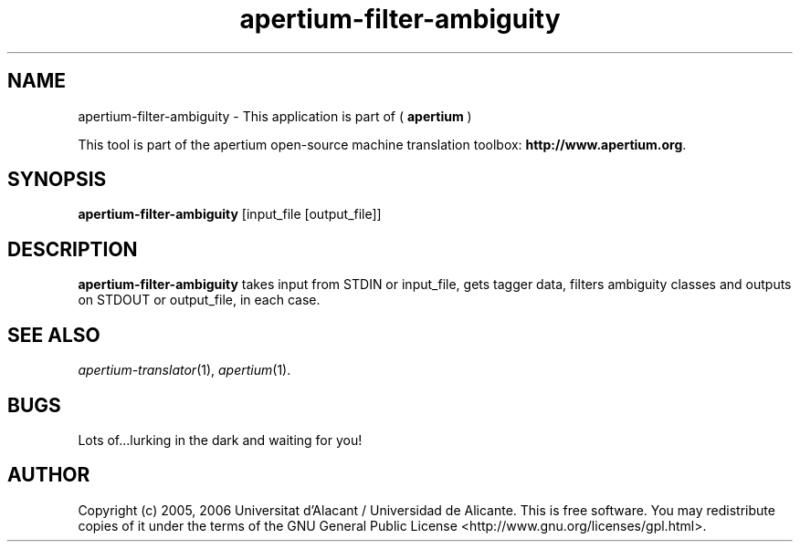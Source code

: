 .TH apertium-filter-ambiguity 1 2006-03-21 "" ""
.SH NAME
apertium-filter-ambiguity \- This application is part of (
.B apertium 
)
.PP
This tool is part of the apertium open-source machine translation
toolbox: \fBhttp://www.apertium.org\fR.
.SH SYNOPSIS
.B apertium-filter-ambiguity
[input_file [output_file]]
.PP
.SH DESCRIPTION
.BR apertium-filter-ambiguity 
takes input from STDIN or input_file, gets tagger data, filters ambiguity 
classes and outputs on STDOUT or output_file, in each case.
.PP
.SH SEE ALSO
.I apertium-translator\fR(1),
.I apertium\fR(1).
.SH BUGS
Lots of...lurking in the dark and waiting for you!
.SH AUTHOR
Copyright (c) 2005, 2006 Universitat d'Alacant / Universidad de Alicante.
This is free software.  You may redistribute copies of it under the terms
of the GNU General Public License <http://www.gnu.org/licenses/gpl.html>.

